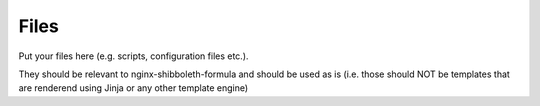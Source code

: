 Files
=====

Put your files here (e.g. scripts, configuration files etc.).

They should be relevant to nginx-shibboleth-formula and should be used as is
(i.e. those should NOT be templates that are renderend using Jinja or any other template engine)

